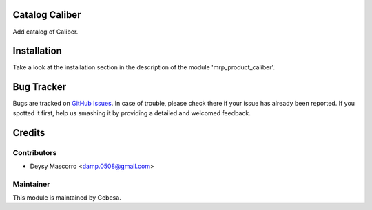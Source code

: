 .. image:: https://img.shields.io/badge/licence-AGPL--3-blue.svg
    :alt: License

Catalog Caliber
================

Add catalog of Caliber.


Installation
============

Take a look at the installation section in the description of the module 
'mrp_product_caliber'.


Bug Tracker
===========

Bugs are tracked on `GitHub Issues <https://github.com/Gebesa-TI/Addons-gebesa/issues>`_.
In case of trouble, please check there if your issue has already been reported.
If you spotted it first, help us smashing it by providing a detailed and welcomed feedback.


Credits
=======

Contributors
------------

* Deysy Mascorro <damp.0508@gmail.com>

Maintainer
----------

.. image:: http://www.gebesa.com/wp-content/uploads/2013/04/LOGO-GEBESA.png
   :alt: Gebesa
   :target: http://www.gebesa.com

This module is maintained by Gebesa.
